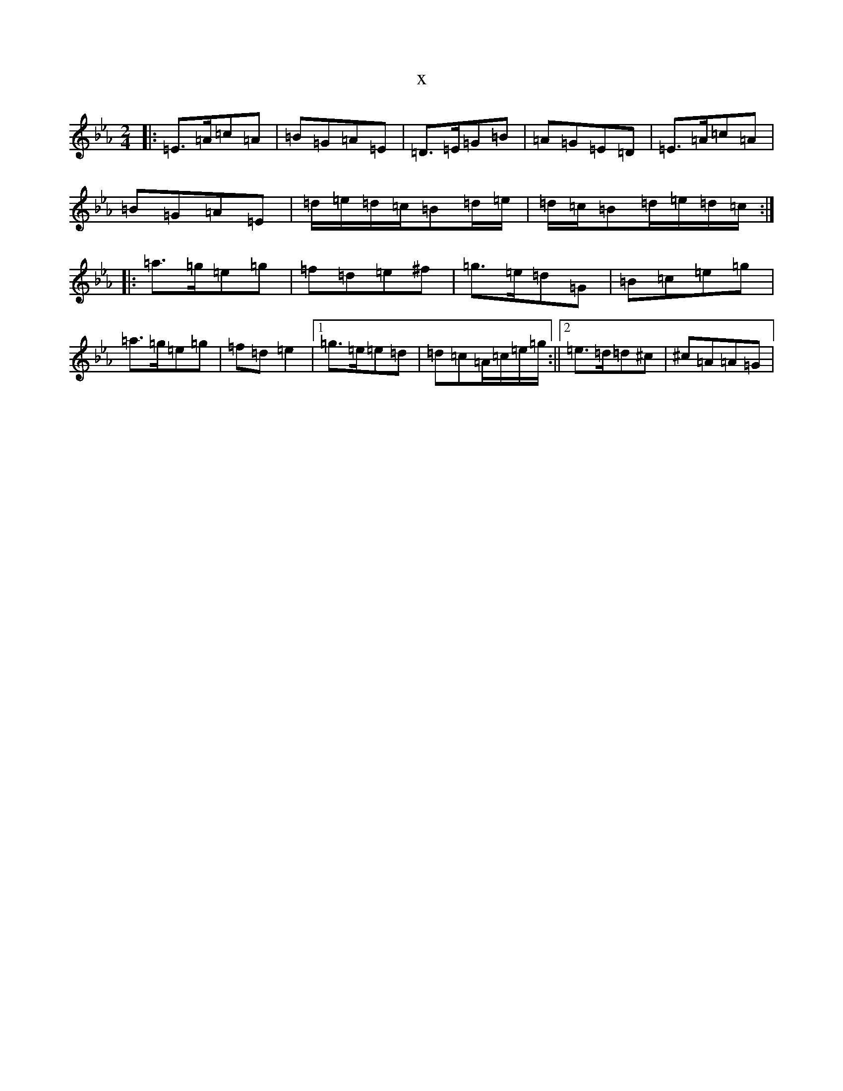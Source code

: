 X:20604
T:x
L:1/8
M:2/4
K: C minor
|:=E>=A=c=A|=B=G=A=E|=D>=E=G=B|=A=G=E=D|=E>=A=c=A|=B=G=A=E|=d/2=e/2=d/2=c/2=B=d/2=e/2|=d/2=c/2=B=d/2=e/2=d/2=c/2:||:=a>=g=e=g|=f=d=e^f|=g>=e=d=G|=B=c=e=g|=a>=g=e=g|=f=d=e2|1=g>=e=e=d|=d=c=A/2=c/2=e/2=g/2:||2=e>=d=d^c|^c=A=A=G|
